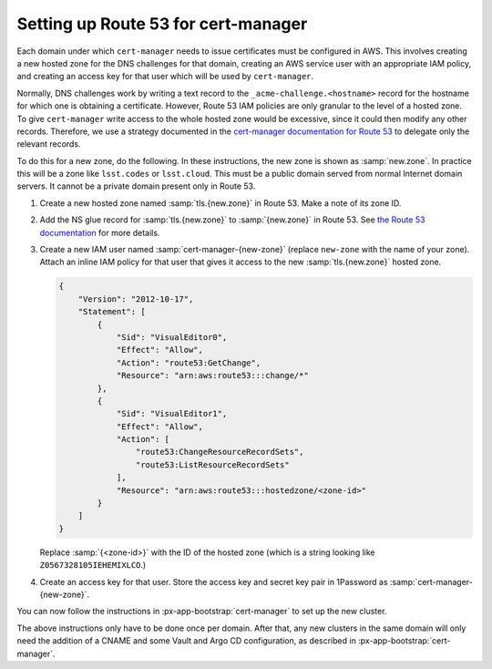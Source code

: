 ####################################
Setting up Route 53 for cert-manager
####################################

Each domain under which ``cert-manager`` needs to issue certificates must be configured in AWS.
This involves creating a new hosted zone for the DNS challenges for that domain, creating an AWS service user with an appropriate IAM policy, and creating an access key for that user which will be used by ``cert-manager``.

Normally, DNS challenges work by writing a text record to the ``_acme-challenge.<hostname>`` record for the hostname for which one is obtaining a certificate.
However, Route 53 IAM policies are only granular to the level of a hosted zone.
To give ``cert-manager`` write access to the whole hosted zone would be excessive, since it could then modify any other records.
Therefore, we use a strategy documented in the `cert-manager documentation for Route 53 <https://cert-manager.io/docs/configuration/acme/dns01/route53/>`__ to delegate only the relevant records.

To do this for a new zone, do the following.
In these instructions, the new zone is shown as :samp:`new.zone`.
In practice this will be a zone like ``lsst.codes`` or ``lsst.cloud``.
This must be a public domain served from normal Internet domain servers.
It cannot be a private domain present only in Route 53.

#. Create a new hosted zone named :samp:`tls.{new.zone}` in Route 53.
   Make a note of its zone ID.

#. Add the NS glue record for :samp:`tls.{new.zone}` to :samp:`{new.zone}` in Route 53.
   See `the Route 53 documentation <https://docs.aws.amazon.com/Route53/latest/DeveloperGuide/dns-routing-traffic-for-subdomains.html#dns-routing-traffic-for-subdomains-creating-records>`__ for more details.

#. Create a new IAM user named :samp:`cert-manager-{new-zone}` (replace ``new-zone`` with the name of your zone).
   Attach an inline IAM policy for that user that gives it access to the new :samp:`tls.{new.zone}` hosted zone.

   .. code-block:: json

      {
          "Version": "2012-10-17",
          "Statement": [
              {
                  "Sid": "VisualEditor0",
                  "Effect": "Allow",
                  "Action": "route53:GetChange",
                  "Resource": "arn:aws:route53:::change/*"
              },
              {
                  "Sid": "VisualEditor1",
                  "Effect": "Allow",
                  "Action": [
                      "route53:ChangeResourceRecordSets",
                      "route53:ListResourceRecordSets"
                  ],
                  "Resource": "arn:aws:route53:::hostedzone/<zone-id>"
              }
          ]
      }

   Replace :samp:`{<zone-id>}` with the ID of the hosted zone
   (which is a string looking like ``Z0567328105IEHEMIXLCO``.)

#. Create an access key for that user.
   Store the access key and secret key pair in 1Password as :samp:`cert-manager-{new-zone}`.

You can now follow the instructions in :px-app-bootstrap:`cert-manager` to set up the new cluster.

The above instructions only have to be done once per domain.
After that, any new clusters in the same domain will only need the addition of a CNAME and some Vault and Argo CD configuration, as described in :px-app-bootstrap:`cert-manager`.
